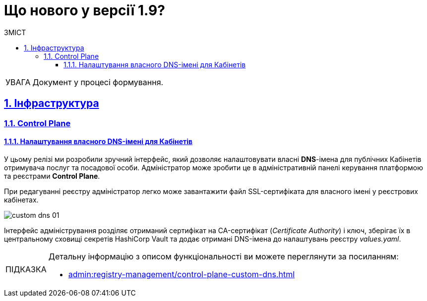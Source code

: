 :toc-title: ЗМІСТ
:toc: auto
:toclevels: 5
:experimental:
:important-caption:     ВАЖЛИВО
:note-caption:          ПРИМІТКА
:tip-caption:           ПІДКАЗКА
:warning-caption:       ПОПЕРЕДЖЕННЯ
:caution-caption:       УВАГА
:example-caption:           Приклад
:figure-caption:            Зображення
:table-caption:             Таблиця
:appendix-caption:          Додаток
:sectnums:
:sectnumlevels: 5
:sectanchors:
:sectlinks:
:partnums:

= Що нового у версії 1.9?

CAUTION: Документ у процесі формування.

== Інфраструктура

=== Control Plane

==== Налаштування власного DNS-імені для Кабінетів

У цьому релізі ми розробили зручний інтерфейс, який дозволяє налаштовувати власні *DNS*-імена для публічних Кабінетів отримувача послуг та посадової особи. Адміністратор може зробити це в  адміністративній панелі керування платформою та реєстрами *Control Plane*.

При редагуванні реєстру адміністратор легко може завантажити файл SSL-сертифіката для власного імені у реєстрових кабінетах.

image:admin:registry-management/custom-dns/custom-dns-01.png[]

Інтерфейс адміністрування розділяє отриманий сертифікат на CA-сертифікат (_Certificate Authority_) і ключ, зберігає їх в центральному сховищі секретів HashiCorp Vault та додає отримані DNS-імена до налаштувань реєстру _values.yaml_.

[TIP]
====
Детальну інформацію з описом функціональності ви можете переглянути за посиланням:

* xref:admin:registry-management/control-plane-custom-dns.adoc[]
====

// TODO
//==== Обмеження доступу до адміністративних та реєстрових ендпоінтів



